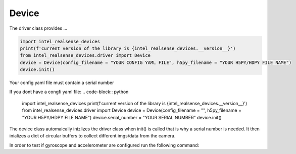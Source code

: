============
Device
============

The driver class provides ...


.. code-block:: python

   import intel_realsense_devices
   print(f'current version of the library is {intel_realsense_devices.__version__}')
   from intel_realsense_devices.driver import Device
   device = Device(config_filename = "YOUR CONFIG YAML FILE", h5py_filename = "YOUR H5PY/HDPY FILE NAME")
   device.init()

Your config yaml file must contain a serial number

.. code-block:: yaml
   serial_number: "YOUR SERIAL NUMBER"


If you dont have a congfi yaml file:
.. code-block:: python
   
   import intel_realsense_devices
   print(f'current version of the library is {intel_realsense_devices.__version__}')
   from intel_realsense_devices.driver import Device
   device = Device(config_filename = "", h5py_filename = "YOUR H5PY/HDPY FILE NAME")
   device.serial_number = "YOUR SERIAL NUMBER"
   device.init()

The device class automaically inizlizes the driver class when init() is called that is why a serial number 
is needed. It then inializes a dict of circular buffers to collect different imgs/data from the camera.


In order to test if gyroscope and accelerometer are configured run the following command:

.. code-block:: python
   device.show_live_plotting_test(dt = 1)


